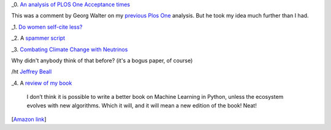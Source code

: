 _0. `An analysis of PLOS One Acceptance times <http://nbviewer.ipython.org/urls/gist.github.com/waltherg/6211587/raw/88dc1877ff9328898f09dc6a8f59973a9f32691f/plos_one.json>`__

This was a comment by Georg Walter on my `previous Plos One
<http://metarabbit.wordpress.com/2013/06/03/how-long-does-plos-one-take-to-accept-a-paper/>`__
analysis. But he took my idea much further than I had.

_1. `Do women self-cite less?
<http://www.economist.com/news/science-and-technology/21584316-women-may-fail-win-chairs-because-they-do-not-cite-themselves-enough-promotion?fsrc=nlw|hig|8-29-2013|6517989|34850243>`__

_2. A `spammer script <http://beingruth.com/i-caught-a-live-one/>`__

_3. `Combating Climate Change with Neutrinos <http://www.m-hikari.com/es/es2013/es1-4-2013/index.html>`__

Why didn't anybody think of that before? (it's a bogus paper, of course)

/ht `Jeffrey Beall
<http://scholarlyoa.com/2013/09/03/weekend-update-predatory-publishing-news/>`__

_4. A `review of my book
<http://matt.eifelle.com/2013/09/04/book-building-machine-learning-systems-in-python/>`__

    I don’t think it is possible to write a better book on Machine Learning in
    Python, unless the ecosystem evolves with new algorithms. Which it will,
    and it will mean a new edition of the book! Neat!

[`Amazon link <https://bitly.com/MLPythonBook>`__]
